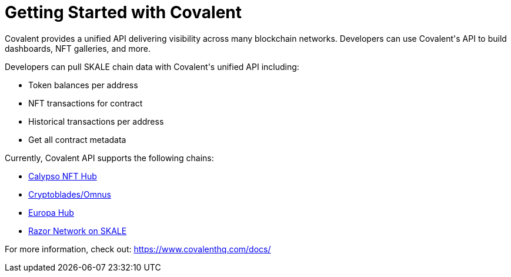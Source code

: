 = Getting Started with Covalent

Covalent provides a unified API delivering visibility across many blockchain networks. Developers can use Covalent&#39;s API to build dashboards, NFT galleries, and more.

Developers can pull SKALE chain data with Covalent&#39;s unified API including:

* Token balances per address
* NFT transactions for contract
* Historical transactions per address
* Get all contract metadata

Currently, Covalent API supports the following chains:

* https://www.covalenthq.com/docs/networks/calypso-hub/[Calypso NFT Hub]
* https://www.covalenthq.com/docs/networks/cryptoblades-omnus/[Cryptoblades/Omnus]
* https://www.covalenthq.com/docs/networks/europa-hub/[Europa Hub]
* https://www.covalenthq.com/docs/networks/razor/[Razor Network on SKALE]

For more information, check out: https://www.covalenthq.com/docs/